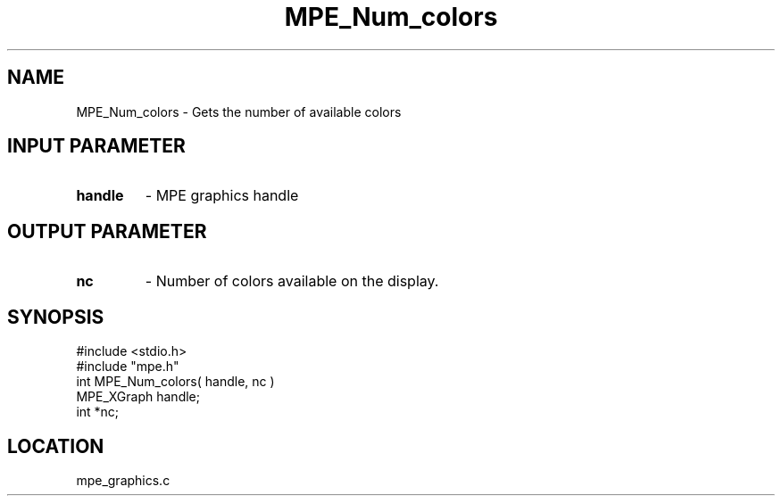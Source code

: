 .TH MPE_Num_colors 4 "6/8/1995" " " "MPE"
.SH NAME
MPE_Num_colors \- Gets the number of available colors

.SH INPUT PARAMETER
.PD 0
.TP
.B handle 
- MPE graphics handle
.PD 1

.SH OUTPUT PARAMETER
.PD 0
.TP
.B nc 
- Number of colors available on the display.
.PD 1
.SH SYNOPSIS
.nf
#include <stdio.h>
#include "mpe.h"
int MPE_Num_colors( handle, nc )
MPE_XGraph handle;
int        *nc;

.fi

.SH LOCATION
 mpe_graphics.c
